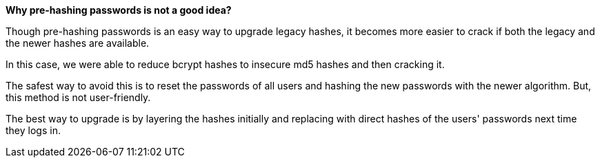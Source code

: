 *Why pre-hashing passwords is not a good idea?*

Though pre-hashing passwords is an easy way to upgrade legacy hashes, it becomes more easier to crack if both the legacy and the newer hashes are available.

In this case, we were able to reduce bcrypt hashes to insecure md5 hashes and then cracking it.

The safest way to avoid this is to reset the passwords of all users and hashing the new passwords with the newer algorithm. But, this method is not user-friendly.

The best way to upgrade is by layering the hashes initially and replacing with direct hashes of the users' passwords next time they logs in.
